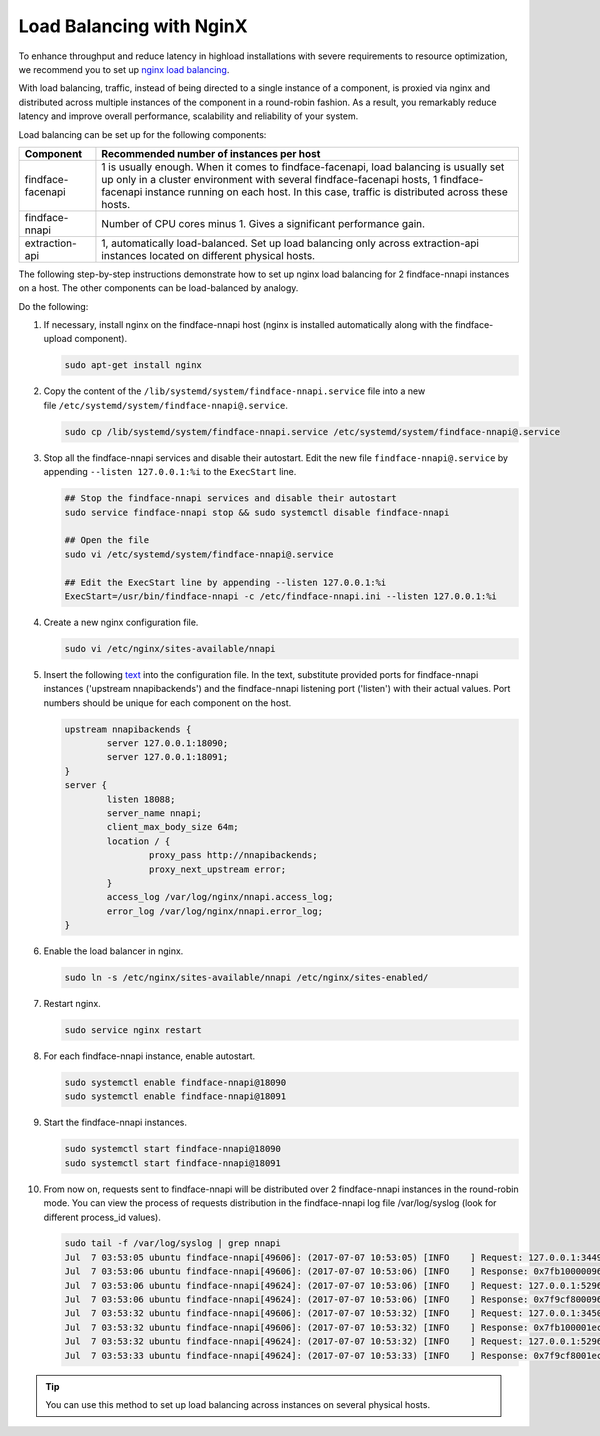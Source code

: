 .. _load-balancing:

Load Balancing with NginX
===============================

To enhance throughput and reduce latency in highload installations with severe requirements to resource optimization, we recommend you to set up
`nginx load balancing <https://www.nginx.com/resources/admin-guide/load-balancer/>`__.

With load balancing, traffic, instead of being directed to a single instance of a component, is proxied via nginx and distributed across
multiple instances of the component in a round-robin fashion. As a result, you remarkably reduce latency and improve overall performance,
scalability and reliability of your system.

Load balancing can be set up for the following components:

+---------------------+--------------------------------------------------------------------------------------------------------+
| Component           | Recommended number of instances per host                                                               |
+=====================+========================================================================================================+
| findface-facenapi   | 1 is usually enough. When it comes to findface-facenapi, load balancing is usually set up only in a    |
|                     | cluster environment with several findface-facenapi hosts, 1 findface-facenapi instance running on each |
|                     | host. In this case, traffic is distributed across these hosts.                                         |
+---------------------+--------------------------------------------------------------------------------------------------------+
| findface-nnapi      | Number of CPU cores minus 1. Gives a significant performance gain.                                     |
+---------------------+--------------------------------------------------------------------------------------------------------+
| extraction-api      | 1, automatically load-balanced. Set up load balancing only across extraction-api                       |
|                     | instances located on different physical hosts.                                                         |
+---------------------+--------------------------------------------------------------------------------------------------------+

The following step-by-step instructions demonstrate how to set up nginx load balancing for 2 findface-nnapi instances on a host. The other
components can be load-balanced by analogy. 

Do the following:

#. If necessary, install nginx on the findface-nnapi host (nginx is installed automatically along with the findface-upload component).

   .. code::

       sudo apt-get install nginx

#. Copy the content of the ``/lib/systemd/system/findface-nnapi.service`` file into a new file ``/etc/systemd/system/findface-nnapi@.service``.

   .. code::

       sudo cp /lib/systemd/system/findface-nnapi.service /etc/systemd/system/findface-nnapi@.service

#. Stop all the findface-nnapi services and disable their autostart. Edit the new file ``findface-nnapi@.service`` by appending ``--listen 127.0.0.1:%i`` to the ``ExecStart`` line.

   .. code::

       ## Stop the findface-nnapi services and disable their autostart
       sudo service findface-nnapi stop && sudo systemctl disable findface-nnapi

       ## Open the file
       sudo vi /etc/systemd/system/findface-nnapi@.service

       ## Edit the ExecStart line by appending --listen 127.0.0.1:%i
       ExecStart=/usr/bin/findface-nnapi -c /etc/findface-nnapi.ini --listen 127.0.0.1:%i

#. Create a new nginx configuration file. 

   .. code::

       sudo vi /etc/nginx/sites-available/nnapi

#. Insert the following `text <https://raw.githubusercontent.com/NTech-Lab/FFSER-file-examples/master/nnapi>`__ into the configuration file. In the text, substitute provided ports for findface-nnapi instances ('upstream nnapibackends') and the findface-nnapi listening port ('listen') with their actual values. Port numbers should be unique for each component on the host.

   .. code::

       upstream nnapibackends {
               server 127.0.0.1:18090;
               server 127.0.0.1:18091;
       }
       server {
               listen 18088;
               server_name nnapi;
               client_max_body_size 64m;
               location / {
                       proxy_pass http://nnapibackends;
                       proxy_next_upstream error;
               }
               access_log /var/log/nginx/nnapi.access_log;
               error_log /var/log/nginx/nnapi.error_log;
       }


#. Enable the load balancer in nginx.

   .. code::

       sudo ln -s /etc/nginx/sites-available/nnapi /etc/nginx/sites-enabled/

#. Restart nginx.

   .. code::

       sudo service nginx restart

#. For each findface-nnapi instance, enable autostart.

   .. code::

       sudo systemctl enable findface-nnapi@18090
       sudo systemctl enable findface-nnapi@18091

#. Start the findface-nnapi instances.

   .. code::

       sudo systemctl start findface-nnapi@18090
       sudo systemctl start findface-nnapi@18091

#. From now on, requests sent to findface-nnapi will be distributed over 2 findface-nnapi instances in the round-robin mode. You can view the
   process of requests distribution in the findface-nnapi log file /var/log/syslog (look for different process_id values).

   .. code::

       sudo tail -f /var/log/syslog | grep nnapi
       Jul  7 03:53:05 ubuntu findface-nnapi[49606]: (2017-07-07 10:53:05) [INFO    ] Request: 127.0.0.1:34494 0x7fb100000960 HTTP/1.0 POST /facen
       Jul  7 03:53:06 ubuntu findface-nnapi[49606]: (2017-07-07 10:53:06) [INFO    ] Response: 0x7fb100000960 /facen?x2=0&y1=0&x1=0&y2=0 200 0
       Jul  7 03:53:06 ubuntu findface-nnapi[49624]: (2017-07-07 10:53:06) [INFO    ] Request: 127.0.0.1:52960 0x7f9cf8000960 HTTP/1.0 POST /facen
       Jul  7 03:53:06 ubuntu findface-nnapi[49624]: (2017-07-07 10:53:06) [INFO    ] Response: 0x7f9cf8000960 /facen?x2=0&y1=0&x1=0&y2=0 200 0
       Jul  7 03:53:32 ubuntu findface-nnapi[49606]: (2017-07-07 10:53:32) [INFO    ] Request: 127.0.0.1:34502 0x7fb100001ec0 HTTP/1.0 POST /facen
       Jul  7 03:53:32 ubuntu findface-nnapi[49606]: (2017-07-07 10:53:32) [INFO    ] Response: 0x7fb100001ec0 /facen?x2=0&y1=0&x1=0&y2=0 200 0
       Jul  7 03:53:32 ubuntu findface-nnapi[49624]: (2017-07-07 10:53:32) [INFO    ] Request: 127.0.0.1:52968 0x7f9cf8001ec0 HTTP/1.0 POST /facen
       Jul  7 03:53:33 ubuntu findface-nnapi[49624]: (2017-07-07 10:53:33) [INFO    ] Response: 0x7f9cf8001ec0 /facen?x2=0&y1=0&x1=0&y2=0 200 0


.. tip::
   You can use this method to set up load balancing across instances on several physical hosts.


